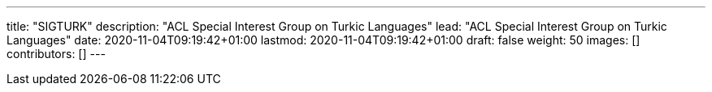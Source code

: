 ---
title: "SIGTURK"
description: "ACL Special Interest Group on Turkic Languages"
lead: "ACL Special Interest Group on Turkic Languages"
date: 2020-11-04T09:19:42+01:00
lastmod: 2020-11-04T09:19:42+01:00
draft: false
weight: 50
images: []
contributors: []
---

